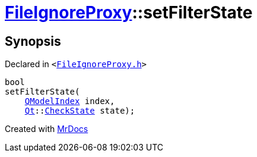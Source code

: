 [#FileIgnoreProxy-setFilterState]
= xref:FileIgnoreProxy.adoc[FileIgnoreProxy]::setFilterState
:relfileprefix: ../
:mrdocs:


== Synopsis

Declared in `&lt;https://github.com/PrismLauncher/PrismLauncher/blob/develop/launcher/FileIgnoreProxy.h#L58[FileIgnoreProxy&period;h]&gt;`

[source,cpp,subs="verbatim,replacements,macros,-callouts"]
----
bool
setFilterState(
    xref:QModelIndex.adoc[QModelIndex] index,
    xref:Qt.adoc[Qt]::xref:Qt/CheckState.adoc[CheckState] state);
----



[.small]#Created with https://www.mrdocs.com[MrDocs]#
